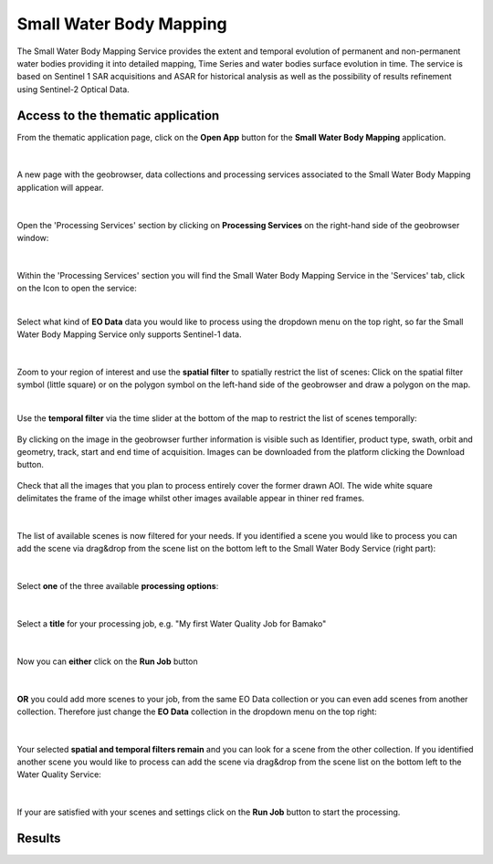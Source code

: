 .. _swbm:

Small Water Body Mapping
=============

The Small Water Body Mapping Service provides the extent and temporal evolution of permanent and non-permanent water bodies providing it into detailed mapping, Time Series and water bodies surface evolution in time. The service is based on Sentinel 1 SAR acquisitions and ASAR for historical analysis as well as the possibility of results refinement using Sentinel-2 Optical Data. 

Access to the thematic application
----------------------------------
From the thematic application page, click on the **Open App** button for the **Small Water Body Mapping** application.

.. figure:: ../includes/apps_swbm_1.png
	:figclass: img-border
	:width: 100%

|
A new page with the geobrowser, data collections and processing services associated to the Small Water Body Mapping application will appear.

.. figure:: ../includes/apps_swbm_2.png
	:figclass: img-border
	:width: 100%

|
Open the 'Processing Services' section by clicking on **Processing Services** on the right-hand side of the geobrowser window:

.. figure:: ../includes/apps_wq_geobrowser2.png
	:figclass: img-border
	:align: center
	:scale: 100%

|
Within the 'Processing Services' section you will find the Small Water Body Mapping Service in the 'Services' tab, click on the Icon to open the service:

.. image:: ../includes/apps_swbm_3.png
	:width: 45%
.. image:: ../includes/apps_swbm_4.png
	:width: 45%

|
Select what kind of **EO Data** data you would like to process using the dropdown menu on the top right, so far the Small Water Body Mapping Service only supports Sentinel-1 data.

.. figure:: ../includes/apps_swbm_5.png
	:figclass: img-border
	:align: center
	:scale: 90%

|
Zoom to your region of interest and use the **spatial filter** to spatially restrict the list of scenes: Click on the spatial filter symbol (little square) or on the polygon symbol on the left-hand side of the geobrowser and draw a polygon on the map. 

.. image:: ../includes/apps_wq_spatialfilter1.png
	:width: 14%
.. image:: ../includes/apps_swbm_6.png
	:width: 84%

|
Use the **temporal filter** via the time slider at the bottom of the map to restrict the list of scenes temporally:

.. figure:: ../includes/apps_wq_timefilter.png
	:figclass: img-border
	:align: center
	:scale: 100%

By clicking on the image in the geobrowser further information is visible such as Identifier, product type, swath, orbit and geometry, track, start and end time of acquisition. Images can be downloaded from the platform clicking the Download button.

.. figure:: ../includes/apps_swbm_7.png
	:figclass: img-border
	:align: center
	:scale: 100%

Check that all the images that you plan to process entirely cover the former drawn AOI. The wide white square delimitates the frame of the image whilst other images available appear in thiner red frames.

.. figure:: ../includes/apps_swbm_8.png.png
	:figclass: img-border
	:align: center
	:scale: 100%

|
The list of available scenes is now filtered for your needs. If you identified a scene you would like to process you can add the scene via drag&drop from the scene list on the bottom left to the Small Water Body Service (right part):

.. figure:: ../includes/apps_swbm_9.png
	:figclass: img-border
	:align: center
	:width: 100%

|
Select **one** of the three available **processing options**: 

.. figure:: ../includes/apps_wq_selectoption.png
	:figclass: img-border
	:align: center
	:scale: 90%

|
Select a **title** for your processing job, e.g. "My first Water Quality Job for Bamako" 

.. figure:: ../includes/apps_wq_jobtitle.png
	:figclass: img-border
	:align: center
	:scale: 90%

|
Now you can **either** click on the **Run Job** button

.. figure:: ../includes/apps_wq_runjob0.png
	:figclass: img-border
	:align: center
	:scale: 150%

|
**OR** you could add more scenes to your job, from the same EO Data collection or you can even add scenes from another collection.
Therefore just change the **EO Data** collection in the dropdown menu on the top right:

.. figure:: ../includes/apps_wq_eodata2.png
	:figclass: img-border
	:align: center
	:scale: 90%

|
Your selected **spatial and temporal filters remain** and you can look for a scene from the other collection. 
If you identified another scene you would like to process can add the scene via drag&drop from the scene list on the bottom left to the Water Quality Service:

.. figure:: ../includes/apps_wq_selectdata2.png
	:figclass: img-border
	:align: center
	:width: 100%

|
If your are satisfied with your scenes and settings click on the **Run Job** button to start the processing.

.. figure:: ../includes/apps_wq_runjob.png
	:figclass: img-border
	:align: center
	:scale: 90%



Results
-------
